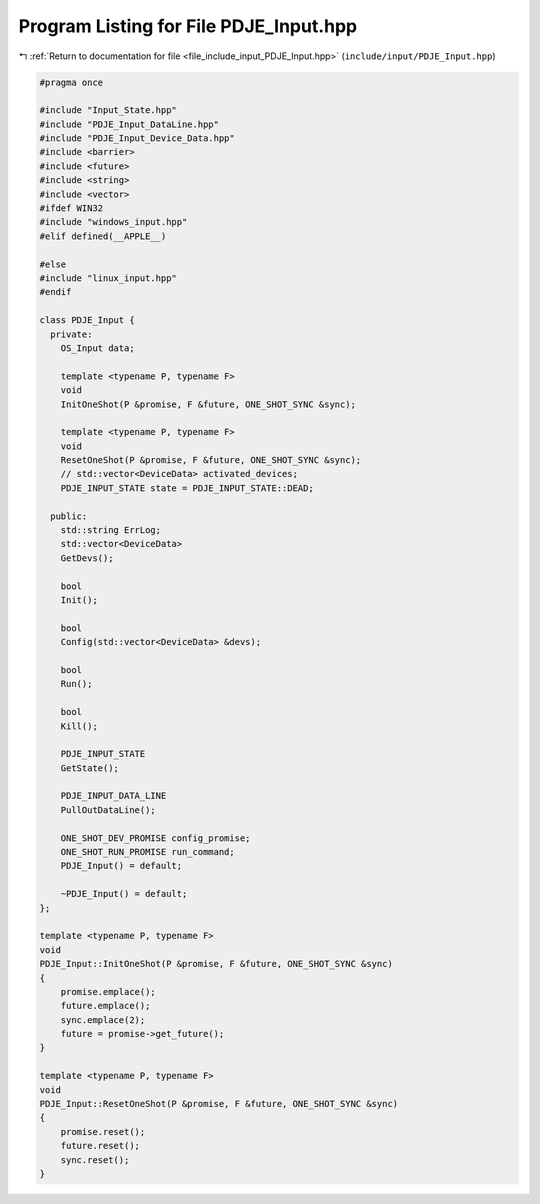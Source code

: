 
.. _program_listing_file_include_input_PDJE_Input.hpp:

Program Listing for File PDJE_Input.hpp
=======================================

|exhale_lsh| :ref:`Return to documentation for file <file_include_input_PDJE_Input.hpp>` (``include/input/PDJE_Input.hpp``)

.. |exhale_lsh| unicode:: U+021B0 .. UPWARDS ARROW WITH TIP LEFTWARDS

.. code-block:: cpp

   #pragma once
   
   #include "Input_State.hpp"
   #include "PDJE_Input_DataLine.hpp"
   #include "PDJE_Input_Device_Data.hpp"
   #include <barrier>
   #include <future>
   #include <string>
   #include <vector>
   #ifdef WIN32
   #include "windows_input.hpp"
   #elif defined(__APPLE__)
   
   #else
   #include "linux_input.hpp"
   #endif
   
   class PDJE_Input {
     private:
       OS_Input data;
   
       template <typename P, typename F>
       void
       InitOneShot(P &promise, F &future, ONE_SHOT_SYNC &sync);
   
       template <typename P, typename F>
       void
       ResetOneShot(P &promise, F &future, ONE_SHOT_SYNC &sync);
       // std::vector<DeviceData> activated_devices;
       PDJE_INPUT_STATE state = PDJE_INPUT_STATE::DEAD;
   
     public:
       std::string ErrLog;
       std::vector<DeviceData>
       GetDevs();
   
       bool
       Init();
   
       bool
       Config(std::vector<DeviceData> &devs);
   
       bool
       Run();
   
       bool
       Kill();
   
       PDJE_INPUT_STATE
       GetState();
   
       PDJE_INPUT_DATA_LINE
       PullOutDataLine();
   
       ONE_SHOT_DEV_PROMISE config_promise;
       ONE_SHOT_RUN_PROMISE run_command;
       PDJE_Input() = default;
   
       ~PDJE_Input() = default;
   };
   
   template <typename P, typename F>
   void
   PDJE_Input::InitOneShot(P &promise, F &future, ONE_SHOT_SYNC &sync)
   {
       promise.emplace();
       future.emplace();
       sync.emplace(2);
       future = promise->get_future();
   }
   
   template <typename P, typename F>
   void
   PDJE_Input::ResetOneShot(P &promise, F &future, ONE_SHOT_SYNC &sync)
   {
       promise.reset();
       future.reset();
       sync.reset();
   }
